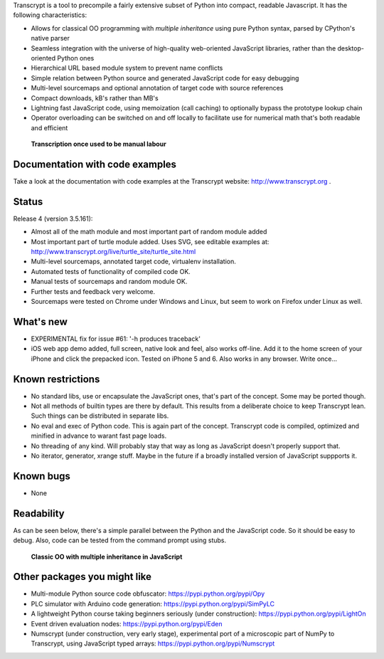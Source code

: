 Transcrypt is a tool to precompile a fairly extensive subset of Python into compact, readable Javascript. It has the following characteristics:

- Allows for classical OO programming with *multiple inheritance* using pure Python syntax, parsed by CPython's native parser
- Seamless integration with the universe of high-quality web-oriented JavaScript libraries, rather than the desktop-oriented Python ones
- Hierarchical URL based module system to prevent name conflicts
- Simple relation between Python source and generated JavaScript code for easy debugging
- Multi-level sourcemaps and optional annotation of target code with source references
- Compact downloads, kB's rather than MB's
- Lightning fast JavaScript code, using memoization (call caching) to optionally bypass the prototype lookup chain
- Operator overloading can be switched on and off locally to facilitate use for numerical math that's both readable and efficient

.. figure:: http://www.transcrypt.org/illustrations/logo_white_small.png
	:alt: Logo
	
	**Transcription once used to be manual labour**
	
Documentation with code examples
================================

Take a look at the documentation with code examples at the Transcrypt website: http://www.transcrypt.org .

Status
======

Release 4 (version 3.5.161):

- Almost all of the math module and most important part of random module added
- Most important part of turtle module added. Uses SVG, see editable examples at: http://www.transcrypt.org/live/turtle_site/turtle_site.html
- Multi-level sourcemaps, annotated target code, virtualenv installation.
- Automated tests of functionality of compiled code OK.
- Manual tests of sourcemaps and random module OK.
- Further tests and feedback very welcome.
- Sourcemaps were tested on Chrome under Windows and Linux, but seem to work on Firefox under Linux as well.

What's new
==========

- EXPERIMENTAL fix for issue #61: '-h produces traceback'
- iOS web app demo added, full screen, native look and feel, also works off-line. Add it to the home screen of your iPhone and click the prepacked icon. Tested on iPhone 5 and 6. Also works in any browser. Write once...

Known restrictions
==================

- No standard libs, use or encapsulate the JavaScript ones, that's part of the concept. Some may be ported though.
- Not all methods of builtin types are there by default. This results from a deliberate choice to keep Transcrypt lean. Such things can be distributed in separate libs.
- No eval and exec of Python code. This is again part of the concept. Transcrypt code is compiled, optimized and minified in advance to warant fast page loads.
- No threading of any kind. Will probably stay that way as long as JavaScript doesn't properly support that.
- No iterator, generator, xrange stuff. Maybe in the future if a broadly installed version of JavaScript suppports it.

Known bugs
==========

- None

Readability
===========

As can be seen below, there's a simple parallel between the Python and the JavaScript code.
So it should be easy to debug.
Also, code can be tested from the command prompt using stubs.

.. figure:: http://www.transcrypt.org/illustrations/class_compare.png
	:alt: Screenshot of Python versus JavaScript code
	
	**Classic OO with multiple inheritance in JavaScript**

Other packages you might like
=============================

- Multi-module Python source code obfuscator: https://pypi.python.org/pypi/Opy
- PLC simulator with Arduino code generation: https://pypi.python.org/pypi/SimPyLC
- A lightweight Python course taking beginners seriously (under construction): https://pypi.python.org/pypi/LightOn
- Event driven evaluation nodes: https://pypi.python.org/pypi/Eden
- Numscrypt (under construction, very early stage), experimental port of a microscopic part of NumPy to Transcrypt, using JavaScript typed arrays: https://pypi.python.org/pypi/Numscrypt
